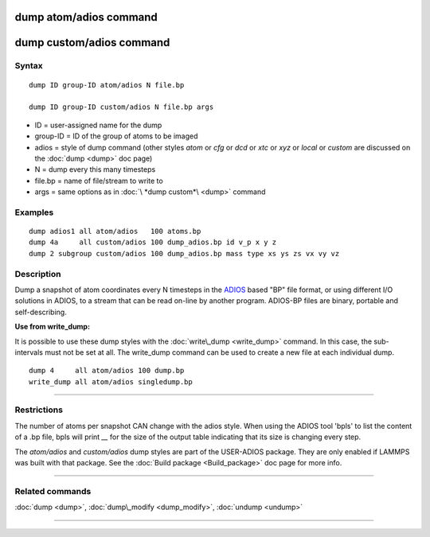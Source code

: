 .. index:: dump atom/adios 
.. index:: dump custom/adios 

dump atom/adios  command
=========================

dump custom/adios command
=========================

Syntax
""""""


.. parsed-literal::

   dump ID group-ID atom/adios N file.bp

   dump ID group-ID custom/adios N file.bp args

* ID = user-assigned name for the dump
* group-ID = ID of the group of atoms to be imaged
* adios = style of dump command (other styles *atom* or *cfg* or *dcd* or *xtc* or *xyz* or *local* or *custom* are discussed on the :doc:`dump <dump>` doc page)
* N = dump every this many timesteps
* file.bp = name of file/stream to write to
* args = same options as in :doc:`\ *dump custom*\ <dump>` command


Examples
""""""""


.. parsed-literal::

   dump adios1 all atom/adios   100 atoms.bp
   dump 4a     all custom/adios 100 dump_adios.bp id v_p x y z
   dump 2 subgroup custom/adios 100 dump_adios.bp mass type xs ys zs vx vy vz

Description
"""""""""""

Dump a snapshot of atom coordinates every N timesteps in the
`ADIOS <adios_>`_ based "BP" file format, or using different I/O solutions in ADIOS,
to a stream that can be read on-line by another program.
ADIOS-BP files are binary, portable and self-describing.

.. _adios: https://github.com/ornladios/ADIOS2



**Use from write\_dump:**

It is possible to use these dump styles with the
:doc:`write\_dump <write_dump>` command.  In this case, the sub-intervals
must not be set at all.  The write\_dump command can be used to
create a new file at each individual dump.


.. parsed-literal::

   dump 4     all atom/adios 100 dump.bp
   write_dump all atom/adios singledump.bp


----------


Restrictions
""""""""""""


The number of atoms per snapshot CAN change with the adios style.
When using the ADIOS tool 'bpls' to list the content of a .bp file,
bpls will print *\__* for the size of the output table indicating that
its size is changing every step.

The *atom/adios* and *custom/adios* dump styles are part of the USER-ADIOS
package.  They are only enabled if LAMMPS was built with that package.
See the :doc:`Build package <Build_package>` doc page for more info.


----------


Related commands
""""""""""""""""

:doc:`dump <dump>`, :doc:`dump\_modify <dump_modify>`, :doc:`undump <undump>`


----------



.. _lws: http://lammps.sandia.gov
.. _ld: Manual.html
.. _lc: Commands_all.html
